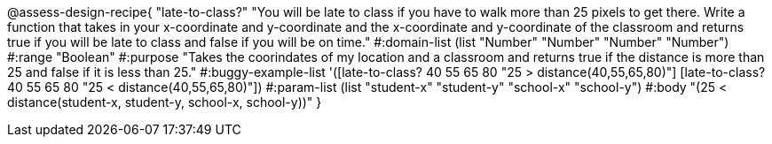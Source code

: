 @assess-design-recipe{
  "late-to-class?"
    "You will be late to class if you have to walk more than 25 pixels to get there. Write a function that takes in your x-coordinate and y-coordinate and the x-coordinate and y-coordinate of the classroom and returns true if you will be late to class and false if you will be on time."
#:domain-list (list "Number" "Number" "Number" "Number")
#:range "Boolean"
#:purpose "Takes the coorindates of my location and a classroom and returns true if the distance is more than 25 and false if it is less than 25."
#:buggy-example-list
'([late-to-class? 40 55 65 80 "25 > distance(40,55,65,80)"]
  [late-to-class? 40 55 65 80 "25 < distance(40,55,65,80)"])
#:param-list (list "student-x" "student-y" "school-x" "school-y")
#:body
"(25 < distance(student-x, student-y, school-x, school-y))"
} 
